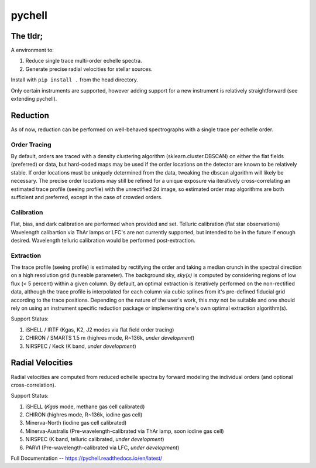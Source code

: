 =======
pychell
=======

The tldr;
=========

A environment to:

1. Reduce single trace multi-order echelle spectra.
2. Generate precise radial velocities for stellar sources.

Install with ``pip install .`` from the head directory.

Only certain instruments are supported, however adding support for a new instrument is relatively straightforward (see extending pychell).

Reduction
=========

As of now, reduction can be performed on well-behaved spectrographs with a single trace per echelle order.

Order Tracing
+++++++++++++

By default, orders are traced with a density clustering algorithm (sklearn.cluster.DBSCAN) on either the flat fields (preferred) or data, but hard-coded maps may be used if the order locations on the detector are known to be relatively stable. If order locations must be uniquely determined from the data, tweaking the dbscan algorithm will likely be necessary. The precise order locations may still be refined for a unique exposure via iteratively cross-correlating an estimated trace profile (seeing profile) with the unrectified 2d image, so estimated order map algorithms are both sufficient and preferred, except in the case of crowded orders.

Calibration
+++++++++++

Flat, bias, and dark calibration are performed when provided and set. Telluric calibration (flat star observations) Wavelength calibartion via ThAr lamps or LFC's are not currently supported, but intended to be in the future if enough desired. Wavelength telluric calibration would be performed post-extraction.

Extraction
++++++++++

The trace profile (seeing profile) is estimated by rectifying the order and taking a median crunch in the spectral direction on a high resolution grid (tuneable parameter). The background sky, *sky(x)* is computed by considering regions of low flux (< 5 percent) within a given column. By default, an optimal extraction is iteratively performed on the non-rectified data, although the trace profile is interpolated for each column via cubic splines from it's pre-defined fiducial grid according to the trace positions. Depending on the nature of the user's work, this *may* not be suitable and one should rely on using an instrument specific reduction package or implementing one's own optimal extraction algorithm(s).

Support Status:

1. iSHELL / IRTF (Kgas, K2, J2 modes via flat field order tracing)
2. CHIRON / SMARTS 1.5 m (highres mode, R~136k, *under development*)
3. NIRSPEC / Keck (K band, *under development*)

Radial Velocities
=================

Radial velocities are computed from reduced echelle spectra by forward modeling the individual orders (and optional cross-correlation).

Support Status:

1. iSHELL (*Kgas* mode, methane gas cell calibrated)
2. CHIRON (highres mode, R~136k, iodine gas cell)
3. Minerva-North (iodine gas cell calibrated)
4. Minerva-Australis (Pre-wavelength-calibrated via ThAr lamp, soon iodine gas cell)
5. NIRSPEC (K band, telluric calibrated, *under development*)
6. PARVI (Pre-wavelength-calibrated via LFC, *under development*)


Full Documentation -- https://pychell.readthedocs.io/en/latest/